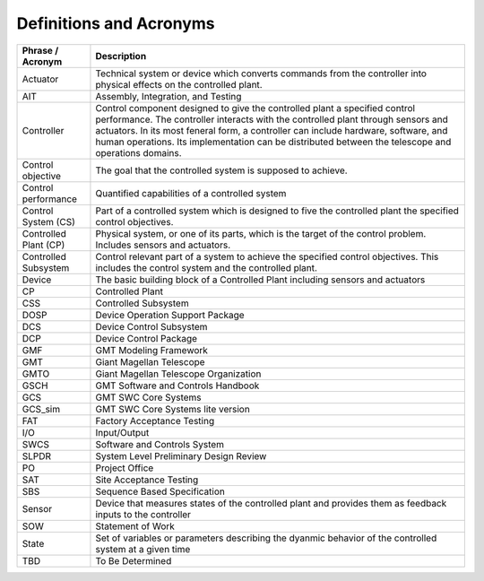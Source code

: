 .. _definitions:

Definitions and Acronyms
------------------------

.. tabularcolumns:: |l|l|l|

+---------------------------+-------------------------------------------------------------------------+
|   Phrase / Acronym        |   Description                                                           |
+===========================+=========================================================================+
|   Actuator                |   Technical system or device which converts commands from the           |
|                           |   controller into physical effects on the controlled plant.             |
+---------------------------+-------------------------------------------------------------------------+
|   AIT                     |   Assembly, Integration, and Testing                                    |
+---------------------------+-------------------------------------------------------------------------+
|   Controller              |   Control component designed to give the controlled plant a specified   |
|                           |   control performance. The controller interacts with the controlled     |
|                           |   plant through sensors and actuators. In its most feneral form, a      |
|                           |   controller can include hardware, software, and human operations.      |
|                           |   Its implementation can be distributed between the telescope and       |
|                           |   operations domains.                                                   |
+---------------------------+-------------------------------------------------------------------------+
|   Control objective       |   The goal that the controlled system is supposed to achieve.           |
+---------------------------+-------------------------------------------------------------------------+
|   Control performance     |   Quantified capabilities of a controlled system                        |
+---------------------------+-------------------------------------------------------------------------+
|   Control System (CS)     |   Part of a controlled system which is designed to five the controlled  |
|                           |   plant the specified control objectives.                               |
+---------------------------+-------------------------------------------------------------------------+
|   Controlled Plant (CP)   |   Physical system, or one of its parts, which is the target of the      |
|                           |   control problem. Includes sensors and actuators.                      |
+---------------------------+-------------------------------------------------------------------------+
|   Controlled Subsystem    |   Control relevant part of a system to achieve the specified control    |
|                           |   objectives. This includes the control system and the controlled       |
|                           |   plant.                                                                |
+---------------------------+-------------------------------------------------------------------------+
|   Device                  |   The basic building block of a Controlled Plant including sensors      |
|                           |   and actuators                                                         |
+---------------------------+-------------------------------------------------------------------------+
|   CP                      |   Controlled Plant                                                      |
+---------------------------+-------------------------------------------------------------------------+
|   CSS                     |   Controlled Subsystem                                                  |
+---------------------------+-------------------------------------------------------------------------+
|   DOSP                    |   Device Operation Support Package                                      |
+---------------------------+-------------------------------------------------------------------------+
|   DCS                     |   Device Control Subsystem                                              |
+---------------------------+-------------------------------------------------------------------------+
|   DCP                     |   Device Control Package                                                |
+---------------------------+-------------------------------------------------------------------------+
|   GMF                     |   GMT Modeling Framework                                                |
+---------------------------+-------------------------------------------------------------------------+
|   GMT                     |   Giant Magellan Telescope                                              |
+---------------------------+-------------------------------------------------------------------------+
|   GMTO                    |   Giant Magellan Telescope Organization                                 |
+---------------------------+-------------------------------------------------------------------------+
|   GSCH                    |   GMT Software and Controls Handbook                                    |
+---------------------------+-------------------------------------------------------------------------+
|   GCS                     |   GMT SWC Core Systems                                                  |
+---------------------------+-------------------------------------------------------------------------+
|   GCS_sim                 |   GMT SWC Core Systems lite version                                     |
+---------------------------+-------------------------------------------------------------------------+
|   FAT                     |   Factory Acceptance Testing                                            |
+---------------------------+-------------------------------------------------------------------------+
|   I/O                     |   Input/Output                                                          |
+---------------------------+-------------------------------------------------------------------------+
|   SWCS                    |   Software and Controls System                                          |
+---------------------------+-------------------------------------------------------------------------+
|   SLPDR                   |   System Level Preliminary Design Review                                |
+---------------------------+-------------------------------------------------------------------------+
|   PO                      |   Project Office                                                        |
+---------------------------+-------------------------------------------------------------------------+
|   SAT                     |   Site Acceptance Testing                                               |
+---------------------------+-------------------------------------------------------------------------+
|   SBS                     |   Sequence Based Specification                                          |
+---------------------------+-------------------------------------------------------------------------+
|   Sensor                  |   Device that measures states of the controlled plant and provides      |
|                           |   them as feedback inputs to the controller                             |
+---------------------------+-------------------------------------------------------------------------+
|   SOW                     |   Statement of Work                                                     |
+---------------------------+-------------------------------------------------------------------------+
|   State                   |   Set of variables or parameters describing the dyanmic behavior of     |
|                           |   the controlled system at a given time                                 |
+---------------------------+-------------------------------------------------------------------------+
|   TBD                     |   To Be Determined                                                      |
+---------------------------+-------------------------------------------------------------------------+
